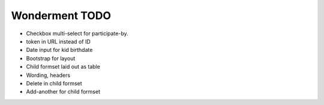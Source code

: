 Wonderment TODO
===============

- Checkbox multi-select for participate-by.
- token in URL instead of ID
- Date input for kid birthdate
- Bootstrap for layout
- Child formset laid out as table
- Wording, headers
- Delete in child formset
- Add-another for child formset
